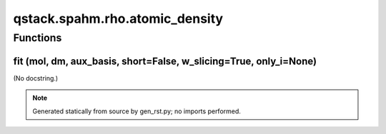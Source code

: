 qstack.spahm.rho.atomic\_density
================================

Functions
---------

fit (mol, dm, aux\_basis, short=False, w\_slicing=True, only\_i=None)
~~~~~~~~~~~~~~~~~~~~~~~~~~~~~~~~~~~~~~~~~~~~~~~~~~~~~~~~~~~~~~~~~~~~~

(No docstring.)

.. note::
   Generated statically from source by gen_rst.py; no imports performed.
